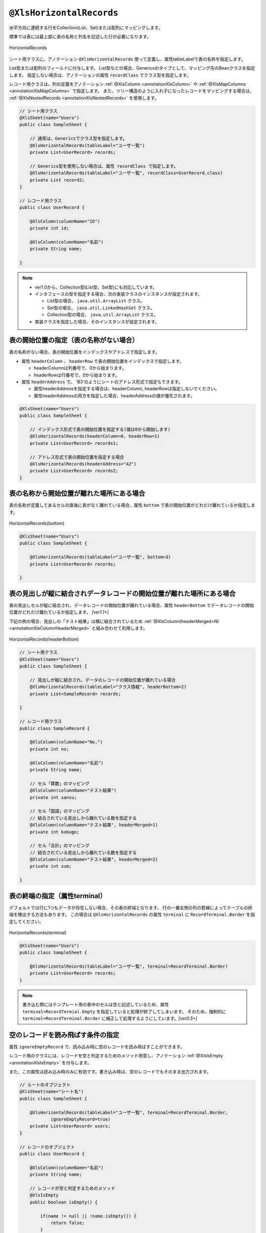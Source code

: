 

.. _annotationXlsHorizontalRecords:

^^^^^^^^^^^^^^^^^^^^^^^^^^^^^^^^
``@XlsHorizontalRecords``
^^^^^^^^^^^^^^^^^^^^^^^^^^^^^^^^

水平方向に連続する行をCollection(List、Set)または配列にマッピングします。

標準では表には最上部に表の名称と列名を記述した行が必要になります。

.. figure:: ./_static/HorizontalRecord.png
   :align: center
   
   HorizontalRecords


シート用クラスに、アノテーション ``@XlsHorizontalRecords`` 使って定義し、属性tableLabelで表の名称を指定します。

List型または配列のフィールドに付与します。
List型などの場合、Genericsのタイプとして、マッピング先のBeanクラスを指定します。
指定しない場合は、アノテーションの属性 ``recordClass`` でクラス型を指定します。

レコード用クラスは、列の定義をアノテーション :ref:`@XlsColumn <annotationXlsColumn>` や :ref:`@XlsMapColumns <annotationXlsMapColumns>` で指定します。
また、ツリー構造のように入れ子になったレコードをマッピングする場合は、 :ref:`@XlsNestedRecords <annotationXlsNestedRecords>` を使用します。


.. sourcecode:: java
    
    // シート用クラス
    @XlsSheet(name="Users")
    public class SampleSheet {
        
        // 通常は、Genericsでクラス型を指定します。
        @XlsHorizontalRecords(tableLabel="ユーザ一覧")
        private List<UserRecord> records;
        
        // Generics型を使用しない場合は、属性 recordClass で指定します。
        @XlsHorizontalRecords(tableLabel="ユーザ一覧", recordClass=UserRecord.class)
        private List record2;
    }
    
    // レコード用クラス
    public class UserRecord {
    
        @XlsColumn(columnName="ID")
        private int id;
        
        @XlsColumn(columnName="名前")
        private String name;
    
    }



.. note::
    
    * ver1.0から、Collection型(List型、Set型)にも対応しています。
    * インタフェースの型を指定する場合、次の実装クラスのインスタンスが設定されます。
    
      * List型の場合、 ``java.util.ArrayList`` クラス。
      * Set型の場合、 ``java.util.LinkedHashSet`` クラス。
      * Collection型の場合、 ``java.util.ArrayList`` クラス。
    
    * 実装クラスを指定した場合、そのインスタンスが設定されます。


~~~~~~~~~~~~~~~~~~~~~~~~~~~~~~~~~~~~~~~~~~~~~~~~~~~~
表の開始位置の指定（表の名称がない場合）
~~~~~~~~~~~~~~~~~~~~~~~~~~~~~~~~~~~~~~~~~~~~~~~~~~~~

表の名称がない場合、表の開始位置をインデックスやアドレスで指定します。

* 属性 ``headerColumn`` 、 ``headerRow`` で表の開始位置をインデックスで指定します。
  
  * headerColumnは列番号で、0から始まります。
  * headerRowは行番号で、0から始まります。

* 属性 ``headerAddress`` で、 'B3'のようにシートのアドレス形式で指定もできます。
   
  * 属性headerAddressを指定する場合は、headerColumn, headerRowは指定しないでください。
  * 属性headerAddressの両方を指定した場合、headerAddressの値が優先されます。

.. sourcecode:: java
    
    @XlsSheet(name="Users")
    public class SampleSheet {
        
        // インデックス形式で表の開始位置を指定する(値は0から開始します)
        @XlsHorizontalRecords(headerColumn=0, headerRow=1)
        private List<UserRecord> records1;
        
        // アドレス形式で表の開始位置を指定する場合
        @XlsHorizontalRecords(headerAddress="A2")
        private List<UserRecord> records2;
    }


~~~~~~~~~~~~~~~~~~~~~~~~~~~~~~~~~~~~~~~~~~~~~~~~~~~~
表の名称から開始位置が離れた場所にある場合
~~~~~~~~~~~~~~~~~~~~~~~~~~~~~~~~~~~~~~~~~~~~~~~~~~~~

表の名称が定義してあるセルの直後に表がなく離れている場合、属性 ``bottom`` で表の開始位置がどれだけ離れているか指定します。


.. figure:: ./_static/HorizontalRecord_bottom.png
   :align: center
   
   HorizontalRecords(bottom)


.. sourcecode:: java
    
    @XlsSheet(name="Users")
    public class SampleSheet {
        
        @XlsHorizontalRecords(tableLabel="ユーザ一覧", bottom=3)
        private List<UserRecord> records;
    
    }


~~~~~~~~~~~~~~~~~~~~~~~~~~~~~~~~~~~~~~~~~~~~~~~~~~~~~~~~~~~~~~~~~~~~~~~~~~~~~
表の見出しが縦に結合されデータレコードの開始位置が離れた場所にある場合
~~~~~~~~~~~~~~~~~~~~~~~~~~~~~~~~~~~~~~~~~~~~~~~~~~~~~~~~~~~~~~~~~~~~~~~~~~~~~

表の見出しセルが縦に結合され、データレコードの開始位置が離れている場合、属性 ``headerBottom`` でデータレコードの開始位置がどれだけ離れているか指定します。 `[ver1.1+]`

下記の例の場合、見出しの「テスト結果」は横に結合されているため :ref:`@XlsColumn(headerMerged=N) <annotationXlsColumnHeaderMerged>` と組み合わせて利用します。


.. figure:: ./_static/HorizontalRecord_headerBottom.png
   :align: center
   
   HorizontalRecords(headerBottom)


.. sourcecode:: java
    
    // シート用クラス
    @XlsSheet(name="Users")
    public class SampleSheet {
        
        // 見出しが縦に結合され、データのレコードの開始位置が離れている場合
        @XlsHorizontalRecords(tableLabel="クラス情報", headerBottom=2)
        private List<SampleRecord> records;
    
    }
    
    // レコード用クラス
    public class SampleRecord {
        
        @XlsColumn(columnName="No.")
        private int no;
        
        @XlsColumn(columnName="名前")
        private String name;
        
        // セル「算数」のマッピング
        @XlsColumn(columnName="テスト結果")
        private int sansu;
        
        // セル「国語」のマッピング
        // 結合されている見出しから離れている数を指定する
        @XlsColumn(columnName="テスト結果", headerMerged=1)
        private int kokugo;
        
        // セル「合計」のマッピング
        // 結合されている見出しから離れている数を指定する
        @XlsColumn(columnName="テスト結果", headerMerged=2)
        private int sum;
        
    }


~~~~~~~~~~~~~~~~~~~~~~~~~~~~~~~~~~~~~~~~~~~~~~~~~~~~
表の終端の指定（属性terminal）
~~~~~~~~~~~~~~~~~~~~~~~~~~~~~~~~~~~~~~~~~~~~~~~~~~~~

デフォルトでは行に1つもデータが存在しない場合、その表の終端となります。
行の一番左側の列の罫線によってテーブルの終端を検出する方法もあります。
この場合は ``@XlsHorizontalRecords`` の属性 ``terminal`` に ``RecordTerminal.Border`` を指定してください。

.. figure:: ./_static/HorizontalRecord_terminal.png
   :align: center
   
   HorizontalRecords(terminal)

.. sourcecode:: java
    
    @XlsSheet(name="Users")
    public class SampleSheet {
        
        @XlsHorizontalRecords(tableLabel="ユーザ一覧", terminal=RecordTerminal.Border)
        private List<UserRecord> records;
    }


.. note::
    
    書き込む際にはテンプレート用の表中のセルは空と記述しているため、属性 ``terminal=RecordTermial.Empty`` を指定していると処理が終了してしまいます。
    そのため、強制的に ``terminal=RecordTerminal.Border`` に補正して処理するようにしています。`[ver0.5+]`


~~~~~~~~~~~~~~~~~~~~~~~~~~~~~~~~~~~~~~~~~~~~~~~~~~~~~~~~~~~~~~
空のレコードを読み飛ばす条件の指定
~~~~~~~~~~~~~~~~~~~~~~~~~~~~~~~~~~~~~~~~~~~~~~~~~~~~~~~~~~~~~~

属性 ``ignoreEmptyRecord`` で、読み込み時に空のレコードを読み飛ばすことができます。

レコード用のクラスには、レコードを空と判定するためのメソッド用意し、アノテーション :ref:`@XlsIsEmpty <annotationXlsIsEmpty>` を付与します。

また、この属性は読み込み時のみに有効です。書き込み時は、空のレコードでもそのまま出力されます。


.. sourcecode:: java
    
    // ルートのオブジェクト
    @XlsSheet(name="シート名")
    public class SampleSheet {
        
        @XlsHorizontalRecords(tableLabel="ユーザ一覧", terminal=RecordTerminal.Border,
                ignoreEmptyRecord=true)
        private List<UserRecord> users;
    }
    
    // レコードのオブジェクト
    public class UserRecord {
        
        @XlsColumn(columnName="名前")
        private String name;
        
        // レコードが空と判定するためのメソッド
        @XlsIsEmpty
        public boolean isEmpty() {
            
            if(name != null || !name.isEmpty()) {
                return false;
            }
            
            return true;
        }
    }




~~~~~~~~~~~~~~~~~~~~~~~~~~~~~~~~~~~~~~~~~~~~~~~~~~~~
表の終端の指定（属性terminateLabel）
~~~~~~~~~~~~~~~~~~~~~~~~~~~~~~~~~~~~~~~~~~~~~~~~~~~~

表が他の表と連続しており属性terminalでBorder、Emptyのいずれを指定しても終端を検出できない場合があります。
このような場合は、属性 ``terminateLabel`` で終端を示すセルの文字列を指定します。

.. figure:: ./_static/HorizontalRecord_terminateLabel.png
   :align: center
   
   HorizontalRecords(terminateLabel)

.. sourcecode:: java
    
    @XlsSheet(name="Users")
    public class SampleSheet {
        
        @XlsHorizontalRecords(tableLabel="クラス情報", terminal=RecordTerminal.Border,
                terminateLabel="平均")
        private List<UserRecord> userRecords;

    }



~~~~~~~~~~~~~~~~~~~~~~~~~~~~~~~~~~~~~~~~~~~~~~~~~~~~
表の見出しの走査の終了条件の指定(headerLimit)
~~~~~~~~~~~~~~~~~~~~~~~~~~~~~~~~~~~~~~~~~~~~~~~~~~~~

属性 ``headerLimit`` を指定すると、テーブルのカラムが指定数見つかったタイミングでExcelシートの走査を終了します。
主に無駄な走査を抑制したい場合に指定します。

例えば、:ref:`@XlsIterateTables <annotationXlsIterateTables>` において、
テーブルが隣接しており終端を検出できないときに、カラム数を明示的に指定してテーブルを区切りたい場合に使用します。

以下の例は、列の見出しセルを3つ分検出したところでそのテーブルの終端と見なします。

.. figure:: ./_static/HorizontalRecord_headerLimit.png
   :align: center
   
   HorizontalRecords(headerLimit)

.. sourcecode:: java
    
    @XlsSheet(name="Users")
    public class SampleSheet {
        
        @XlsHorizontalRecords(tableLabel="クラス情報", terminal=RecordTerminal.Border,
                headerLimit=3)
        private List<UserRecord> records;
    }


なお、セルが見つからなかった場合はエラーとなりますが、属性 ``optional`` にtrueを指定しておくと、無視して処理を続行します。


~~~~~~~~~~~~~~~~~~~~~~~~~~~~~~~~~~~~~~~~~~~~~~~~~~~~
表の見出しに空白がある場合(range)
~~~~~~~~~~~~~~~~~~~~~~~~~~~~~~~~~~~~~~~~~~~~~~~~~~~~

表の走査は、まず指定したタイトルなどの表の開始位置を元に、見出し用セルを取得し、その後、データのレコードを取得します。

見出し用セルを取得する際には、右方向に向かって検索をしますが、 `通常は空白セルが見つかった時点で走査を終了` します。

空白セルの次にも見出し用セルがあるような場合、属性 ``range`` を指定することで、指定した値分の空白セルを許容し、
さらに先のセルの検索を試みます。

また、属性 ``headerAddress`` や ``tableLabel`` で指定した位置から表が開始しないような場合も、
属性 ``range`` を指定することで、さらに先のセルの検索を試みます。


.. figure:: ./_static/HorizontalRecord_range.png
   :align: center
   
   HorizontalRecords(range)


.. sourcecode:: java
    
    @XlsSheet(name="Users")
    public class SampleSheet {
        
        @XlsHorizontalRecords(tableLabel="ユーザ一覧", terminal=RecordTerminal.Border,
                range=3)
        private List<UserRecord> records;
    }


~~~~~~~~~~~~~~~~~~~~~~~~~~~~~~~~~~~~~~~~~~~~~~~~~~~~~~~~~~~~~~
書き込み時にレコードが不足、余分である場合の操作の指定
~~~~~~~~~~~~~~~~~~~~~~~~~~~~~~~~~~~~~~~~~~~~~~~~~~~~~~~~~~~~~~

属性 ``overRecord`` 、 ``remainedRecord`` で、書き込み時のレコードの操作を指定することができます。
 
* 属性 ``overRecored`` で、書き込み時にデータのレコード数に対してシートのレコードが足りない場合の操作を指定します。
    
  * ``OverRecordOperate.Insert`` を指定すると行を挿入してレコードを書き込みます。その際に、上部のセルのスタイルなどをコピーします。
  * ``OverRecordOperate.Copy`` を指定すると上部のセルを下部にコピーして値を設定します。
  * ``OverRecordOperate.Break`` を指定すると、レコードの書き込みをその時点で止めます。
    
* 属性 ``remainedRecord`` で、書き込み時にデータのレコード数に対してシートのレコードが余っている際の操作を指定します。
    
  * ``RemainedRecordOperate.Clear`` は、セルの値をクリアします。
  * ``RemainedRecordOperate.Delete`` は、行を削除します。
  * ``RemainedRecordOperate.Noneは`` は、何もしません。


.. figure:: ./_static/HorizontalRecord_overRecord.png
   :align: center
   
   HorizontalRecords(overRecord/remainedRecord)

.. sourcecode:: java
    
    @XlsSheet(name="Users")
    public class SheetObject {
        @XlsHorizontalRecords(tableLabel="ユーザ一覧",
                overRecord=OverRecordOperate.Insert, remainedRecord=RemainedRecordOperate.Clear)
        private List<UserRecord> records;
    }


~~~~~~~~~~~~~~~~~~~~~~~~~~~~~~~~~~~~~~~~~~~~~~~~~~~~
表の名称を正規表現、正規化して指定する場合
~~~~~~~~~~~~~~~~~~~~~~~~~~~~~~~~~~~~~~~~~~~~~~~~~~~~

シートの構造は同じだが、ラベルのセルが微妙に異なる場合、ラベルセルを正規表現による指定が可能です。
また、空白や改行を除去してラベルセルを比較するように設定することも可能です。 `[ver1.1+]`

* 正規表現で指定する場合、アノテーションの属性の値を ``/正規表現/`` のように、スラッシュで囲み指定します。
  
  * スラッシュで囲まない場合、通常の文字列として処理されます。
  
  * 正規表現の指定機能を有効にするには、:doc:`システム設定のプロパティ <otheruse_config>` ``regexLabelText`` の値を trueに設定します。
  
* ラベセルの値に改行が空白が入っている場合、それらを除去し正規化してアノテーションの属性値と比較することが可能です。
  
  * 正規化とは、空白、改行、タブを除去することを指します。
   
  * ラベルを正規化する機能を有効にするには、:doc:`システム設定のプロパティ <otheruse_config>` ``normalizeLabelText`` の値を trueに設定します。
  

これらの指定が可能な属性は、``tableLabel`` , ``terminateLabel`` です。
さらに、レコードの列の見出し :ref:`@XlsColumn <annotationXlsColumn>` も、この機能が有効になります。


.. sourcecode:: java
    
    // システム設定
    XlsMapper xlsMapper = new XlsMapper();
    xlsMapper.getConfig()
            .setRegexLabelText(true)        // ラベルを正規表現で指定可能にする機能を有効にする。
            .setNormalizeLabelText(true);   // ラベルを正規化して比較する機能を有効にする。
    
    // シート用クラス
    @XlsSheet(name="Users")
    public class SampleSheet {
        
        // 正規表現による指定
        @XlsHorizontalRecords(tableLabel="/ユーザ一覧.+/")
        private List<UserRecord> records;
        
    }



